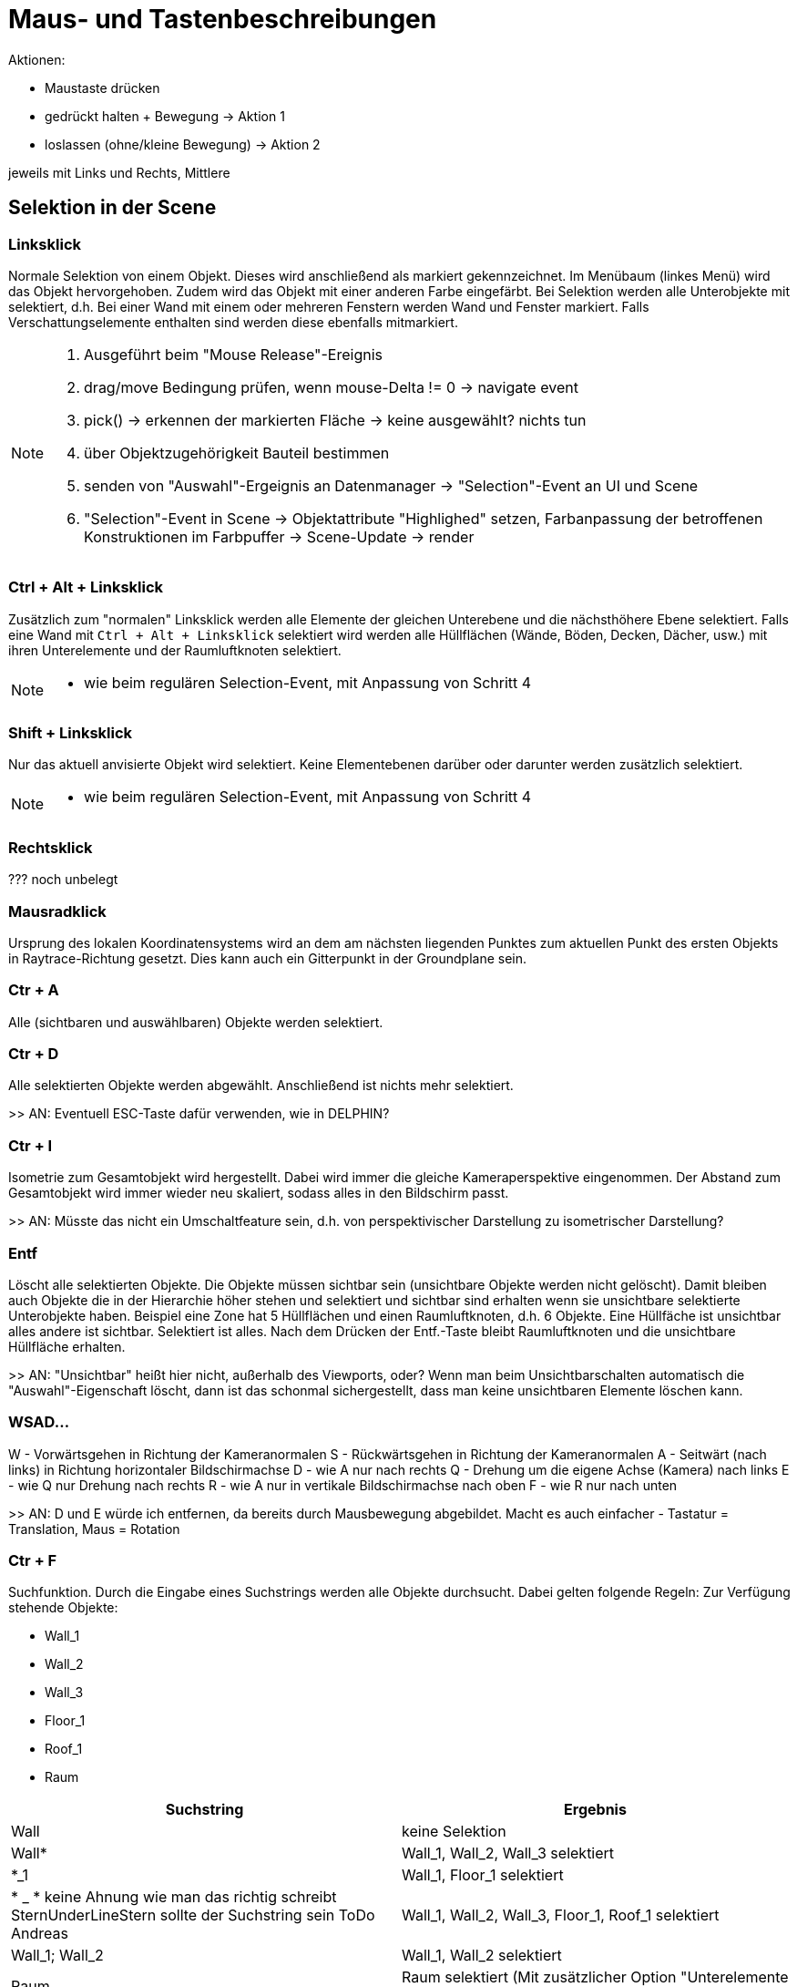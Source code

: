 = Maus- und Tastenbeschreibungen

Aktionen:

- Maustaste drücken   
  - gedrückt halten + Bewegung          -> Aktion 1
  - loslassen (ohne/kleine Bewegung)    -> Aktion 2
 
jeweils mit Links und Rechts, Mittlere




== Selektion in der Scene

=== Linksklick
Normale Selektion von einem Objekt. Dieses wird anschließend als markiert gekennzeichnet. Im Menübaum (linkes Menü) wird das Objekt hervorgehoben. Zudem wird das Objekt mit einer anderen Farbe eingefärbt. Bei Selektion werden alle Unterobjekte mit selektiert, d.h. Bei einer Wand mit einem oder mehreren Fenstern werden Wand und Fenster markiert. Falls Verschattungselemente enthalten sind werden diese ebenfalls mitmarkiert.

[NOTE]
====
. Ausgeführt beim "Mouse Release"-Ereignis
. drag/move Bedingung prüfen, wenn mouse-Delta != 0 -> navigate event
. pick() -> erkennen der markierten Fläche -> keine ausgewählt? nichts tun
. über Objektzugehörigkeit Bauteil bestimmen
. senden von "Auswahl"-Ergeignis an Datenmanager -> "Selection"-Event an UI und Scene
. "Selection"-Event in Scene -> Objektattribute "Highlighed" setzen, Farbanpassung der betroffenen Konstruktionen im Farbpuffer -> Scene-Update -> render
====

=== Ctrl + Alt + Linksklick
Zusätzlich zum "normalen" Linksklick werden alle Elemente der gleichen Unterebene und die nächsthöhere Ebene selektiert. Falls eine Wand mit `Ctrl + Alt + Linksklick` selektiert wird werden alle Hüllflächen (Wände, Böden, Decken, Dächer, usw.) mit ihren Unterelemente und der Raumluftknoten selektiert.

[NOTE]
====
- wie beim regulären Selection-Event, mit Anpassung von Schritt 4
====

=== Shift + Linksklick
Nur das aktuell anvisierte Objekt wird selektiert. Keine Elementebenen darüber oder darunter werden zusätzlich selektiert.

[NOTE]
====
- wie beim regulären Selection-Event, mit Anpassung von Schritt 4
====

=== Rechtsklick
??? noch unbelegt

=== Mausradklick
Ursprung des lokalen Koordinatensystems wird an dem am nächsten liegenden Punktes zum aktuellen Punkt des ersten Objekts in Raytrace-Richtung gesetzt. Dies kann auch ein Gitterpunkt in der Groundplane sein.

=== Ctr + A
Alle (sichtbaren und auswählbaren) Objekte werden selektiert.

=== Ctr + D
Alle selektierten Objekte werden abgewählt. Anschließend ist nichts mehr selektiert.

>> AN: Eventuell ESC-Taste dafür verwenden, wie in DELPHIN?

=== Ctr + I
Isometrie zum Gesamtobjekt wird hergestellt. Dabei wird immer die gleiche Kameraperspektive eingenommen. Der Abstand zum Gesamtobjekt wird immer wieder neu skaliert, sodass alles in den Bildschirm passt.

>> AN: Müsste das nicht ein Umschaltfeature sein, d.h. von perspektivischer Darstellung zu isometrischer Darstellung?

=== Entf
Löscht alle selektierten Objekte. Die Objekte müssen sichtbar sein (unsichtbare Objekte werden nicht gelöscht). Damit bleiben auch Objekte die in der Hierarchie höher stehen und selektiert und sichtbar sind erhalten wenn sie unsichtbare selektierte Unterobjekte haben.
Beispiel eine Zone hat 5 Hüllflächen und einen Raumluftknoten, d.h. 6 Objekte. Eine Hüllfäche ist unsichtbar alles andere ist sichtbar. Selektiert ist alles. Nach dem Drücken der Entf.-Taste bleibt Raumluftknoten und die unsichtbare Hüllfläche erhalten.

>> AN: "Unsichtbar" heißt hier nicht, außerhalb des Viewports, oder? Wenn man beim Unsichtbarschalten automatisch die "Auswahl"-Eigenschaft löscht, dann ist das schonmal sichergestellt, dass man keine unsichtbaren Elemente löschen kann.

=== WSAD...
W - Vorwärtsgehen in Richtung der Kameranormalen
S - Rückwärtsgehen in Richtung der Kameranormalen
A - Seitwärt (nach links) in Richtung horizontaler Bildschirmachse
D - wie A nur nach rechts
Q - Drehung um die eigene Achse (Kamera) nach links
E - wie Q nur Drehung nach rechts
R - wie A nur in vertikale Bildschirmachse nach oben
F - wie R nur nach unten

>> AN: D und E würde ich entfernen, da bereits durch Mausbewegung abgebildet. Macht es auch einfacher - Tastatur = Translation, Maus = Rotation

=== Ctr + F
Suchfunktion. Durch die Eingabe eines Suchstrings werden alle Objekte durchsucht. Dabei gelten folgende Regeln:
Zur Verfügung stehende Objekte:

* Wall_1
* Wall_2
* Wall_3
* Floor_1
* Roof_1
* Raum


[width="100%",options="header"]
|====================
| Suchstring | Ergebnis 
| Wall | keine Selektion 
| Wall* | Wall_1, Wall_2, Wall_3 selektiert 
| *_1 | Wall_1, Floor_1 selektiert 
| * _ * keine Ahnung wie man das richtig schreibt SternUnderLineStern sollte der Suchstring sein ToDo Andreas | Wall_1, Wall_2, Wall_3, Floor_1, Roof_1 selektiert  
| Wall_1; Wall_2 | Wall_1, Wall_2 selektiert
| Raum | Raum selektiert (Mit zusätzlicher Option "Unterelemente selektieren" werden alle Unterebenen mit ausgewählt)
|====================

Option "Unterelemente selektieren" -> Unterelemente werden zusätzlich selektiert.

=== XYZ
Die Achse X, Y, Z wird gesperrt Translationen sind nur noch entlang dieser Achse möglich. Das gilt fürs Verschieben von Objekten als auch bei Messungen.
Wenn alle Achsen entsperrt sind wird mit einem Druck auf X,Y,Z die jeweilige Achse gesperrt. Drück man zuerst X wird die X-Achse gesperrt drückt man erneut X wird diese wieder entsperrt. Drückt man zuerst X wird die X-Achse gesperrt. Drückt man anschließend Y wird die X-Achse entsperrt und die Y-Achse gesperrt. etc.

=== Ctrl + C
Kopiert alle selektierten und sichtbaren Objekte.
Diese sind automatisch dupliziert im Menübaum und müssen nach abgesetzt werden. Dazu muss mit der Maus in die Scene links gedrückt werden.

[NOTE]
====
Spezialbehandlung bei Links-Mausbutton-Release: wenn im "Einfüge"-Modus, wird hier sofort die Einfügeoperation ausgelöst, d.h. keine Selekt-Operation durchgeführt.
====

=== Ctrl + S
Speichern des aktiven Projekts

=== F1
Hilfemenü im neuen Dialog wird aufgerufen

=== F3
Snap ein-/ausschalten

=== F4
Gitter ein-/ausschalten

=== F12
Screenshot

== Navigation in der Scene

=== Translation
Gedrücktes Mausrad bewegt die Scene. Bewegung nach links, Translation nach links zum aktuellen Kameravektor.

=== Rotation
Durch gedrückten Linksklick auf ein Objekt oder die Groundplane wird eine Drehpunkt abgesetzt. Bewegung der Maus nach oben kippt die Scene um die Horizontale Achse zur Kameraposition nach hinten. Bewegung der Maus horizontal nach rechts dreht die Scene um die vertikale Achse zur Kameraposition nach rechts.

=== Translation/Rotation mit Shift oder Leertaste
Bei gedrückter Shift oder Leertaste wird die Aktion verlangsamt oder verschnellert. Den Faktor kann man unter den Einstellungen setzen.

= Farbansichten (Falschfarbendarstellungen)

== Materialansicht
Diese Ansicht stellt die aktuell zugewiesene Farbe der Fläche dar. Dabei stellt diese Farbe die in Realität verwendeten Farben/Anstriche dar. Diese wird im Anstrichdialog gesetzt. Die visuelle Berechnung (Simulation) nimmt diese Farbeinstellungen als Grundlage für die jeweilige Fläche. Standardmäßig sind Dächer rötlich, Wände beige und Böden dunkelblau dargestellt.

== Konstruktion
Alle Objekte erhalten die Farben, die in den Dialogen "opaker Konstruktionsdialog", "transparenter Konstruktionsdialog" und "Verschattungsdialog" eingestellt sind.

== Thermische Randbedingungen (dieser Name sollte überarbeitet werden !!! ToDo Andreas)
Hier werden alle Flächen aufgrund ihrer Verknüpfungseigenschaften dargestellt.

[width="100%",options="header"]
|====================
| Bezug | Farbe
| Außenluft | gelb
| Erdkontakt | braun
| Innenwandöberflächen | rot 
| Innendecken | Boden->dunkleres blau; Decke->orange 
| Adiabat | Grün
|====================

== Verknüpfte Flächen
Alle Objekte werden halbtransparent dargestellt. Zusätzlich werden kleine nichttransparente rote Quader zwischen den Mittelpunkten zweier verlinkter Flächen dargestellt.

== Eingangs- und Ergebnisdarstellung

=== U-Werte
Die Objekte mit einem Parameter U-Wert werden nach einer Farblegende die vom Nutzer festgelegt werden kann dargestellt. Dabei kann der Nutzer den Min- und Maxwert anpassen.

=== Temperaturen

Da Temperaturen zeitlich dynamisch vorliegen wird ein Zeitpunkt für die Ergebnisausgaben vom Nutzer eingestellt. Dafür gibt es einen separaten Dialog.

==== Oberflächen
Die Temperaturen jedes Objekts, dass eine Oberflächentemperatur laut einer Ausgabedatei besitzt wird durch eine Farblegende dargestellt (siehe U-Wert). Beachtet werden muss um welchen Temperaturen es sich handelt (Innen- oder Außenoberflächentemperaturen).

==== Lufttemperaturen
Wie Oberflächentemperaturen nur mit der Ergebnisdatei Lufttemperaturen. Hierbei nehmen alle Objekte einer Zonen die gleiche Farbe nach Ergebnisdatei an.

= Funktionsbeschreibung

== Translation
Eingabe erfolgt entweder durch relative oder absolute Koordinaten. Alle selektierten und sichtbaren Objekte werden entlang des aktuellen lokalen Koordinatensystems verschoben. Dieses kann anders als das Weltkoordinatensystem sein. Nach Verlassen des Textfeldes wird die Aktion ausgeführt.

== Rotation
Nach Eintrag ins Textfeld werden alle selektierten und sichtbaren Objekte gedreht. Bezugsachsen bildet das lokale Koordinatensystems

== Skalierung
Falls "alles skalieren" aktiviert wurde werden alle Achsenrichtungen gleich skaliert. Falls nicht wird nur die ausgewählte Achse skaliert. Skaliert wird immer ausgehen vom aktuellen lokalen Ursprung.

= Raumerstellung

Wie wird ein Raum erstellt? Dies kann auf mehreren Wege durchgeführt werden.

== Raumerstellung direkt über den Raumbutton
Falls das Projekt komplett leer ist und man den Raumerstellungsbutton drückt werden mehrere Funktionen durchgeführt.

. Automatische Erstellung eines Gebäudeobjektes. Hierbei wird der Name abgefragt über einen TextInputDialog.
. Automatische Erstellung eines Geschossobjektes (Unterobjekt von Gebäude oder falls es Gebäudeteil noch gibt ein Unterobjekt dessen). Hierbei wird der Name abgefragt über einen TextInputDialog.
. Wechsel der rechten Menüfensters in den Raumerstellungsdialog. Folgende Eingaben sind dort möglich
    * Textfeld für den Raumnamen
    * Textfeld (double) für die Höhe (Extrusion des Polgons) des Raumes (Standard 3m)
    * Wahl der Konstruktionen für Außenwand, Boden zur Außenfseite, Dach zur Außenseite (falls keine Konstruktionen gesetzt wurden sind die Standardkonstruktionen zu nehmen ansonsten die letzten Zuweisungen die in diesem Dialog betätig wurden.
    * Wahl des Gebäudes, Geschosses, Gebäudeteils (Voreinstellungen mit den letzten ausgewählten Objektes)
    * Liste mit den Punktkoordinaten der abgeklickten Punkte (am Anfang leer) dabei kann durch anklicken eines Punktes dieser aus dem Polygonzug entfernt werden.

Falls die Gebäude und Geschoss vorhanden sind wird das letzte aktive Geschoss als Standard gesetzt.

Anschließend kann in der Scene ein Polygonzug gezeichnet werden. Dabei wird nach dem ersten Punkt absetzen eine rote Linie zwischen allen abgesetzen Punkten + dem Mauszeiger erstellt. Die Zone wird zusätzlich 3D-Transparent dargestellt sobald des 3 Punkte gibt die nicht kolinear sind. Dabei wird das Objekt nach der eingebenen Höhe extrudiert.

Das Niveau auf der der Polygonzug erstellt wird wird vom Geschoss abgefragt. Dies kann im Geschossmanager eingestellt werden. Alle Punkte weisen die gleiche Z-Koordinate auf.


Im Datenmodell wird folgendes erstellt:

    * eine Bodenfläche bestehend aus dem Polygonzugmit der Normalen nach unten.
    * eine Deckefläche gleich der Bodenflächen mit einer Höhenebene von Bodenfläche + Extrusionshöhe. Normale zeigt nach oben.
    * Wandflächen mit zwei aufeinanderfolgenden Punkten aus dem Polgonzug vom Boden und die dazugehörigen Punkte aus dem Deckenpolygonzug. Jede Wandflächennormale zeigt nach außen, d.h. weg vom Luftknoten.

    
    


= Oberflächen-Modi

== Scenennavigation

- kein bewegliches Koordinatensystem
- kein Rendern, abgesehen von Viewport-Anpassungen
- Viewport-Anpassung mit Maus/Tastaturnavigation
- Selection durch anklicken von Flächen

== Zeichnen neuer Primitivgeometrien

- bewegliches Koordinatesystem gezeichnet/snapped entsprechend der snap-Regeln
- aktuelle neue Geometrie gezeichnet (NewPolygonObject)
- Viewport-Anpassung mit Maus/Tastaturnavigation
- keine Selection
- Property-Widget zeigt "Add polygon"-Property Widget

== Verschiebemodus

- ausgewählte Geometrie (Ändern der Selektion nicht möglich)

